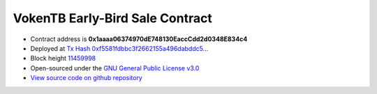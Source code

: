 .. _early_bird_sale_contract:

VokenTB Early-Bird Sale Contract
================================

|logo_etherscan_verified| |logo_github| |logo_verified|

- Contract address is **0x1aaaa06374970dE748130EaccCdd2d0348E834c4**
- Deployed at `Tx Hash 0xf5581fdbbc3f2662155a496dabddc5...`_
- Block height `11459998`_
- Open-sourced under the `GNU General Public License v3.0`_
- `View source code on github repository`_

.. _Tx Hash 0xf5581fdbbc3f2662155a496dabddc5...:
   https://etherscan.io/tx/0xf5581fdbbc3f2662155a496dabddc53257ddf7878419df12d84a17671b15910e
.. _11459998:
   https://etherscan.io/block/11459998
.. _GNU General Public License v3.0:
   https://github.com/voken1000g/ethereum-contracts/blob/main/LICENSE
.. _View source code on github repository:
   https://github.com/voken1000g/ethereum-contracts/blob/main/EarlyBird.sol


.. |logo_github| image:: /_static/logos/github.svg
   :width: 36px
   :height: 36px

.. |logo_etherscan_verified| image:: /_static/logos/etherscan_verified.svg
   :width: 36px
   :height: 36px

.. |logo_verified| image:: /_static/logos/verified.svg
   :width: 36px
   :height: 36px
